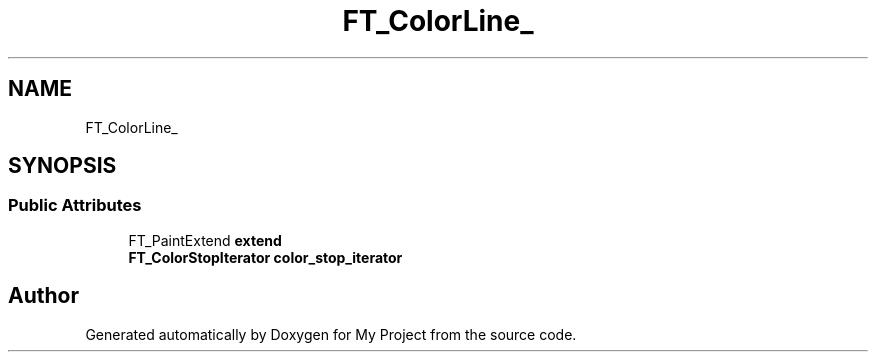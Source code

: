 .TH "FT_ColorLine_" 3 "Wed Feb 1 2023" "Version Version 0.0" "My Project" \" -*- nroff -*-
.ad l
.nh
.SH NAME
FT_ColorLine_
.SH SYNOPSIS
.br
.PP
.SS "Public Attributes"

.in +1c
.ti -1c
.RI "FT_PaintExtend \fBextend\fP"
.br
.ti -1c
.RI "\fBFT_ColorStopIterator\fP \fBcolor_stop_iterator\fP"
.br
.in -1c

.SH "Author"
.PP 
Generated automatically by Doxygen for My Project from the source code\&.

